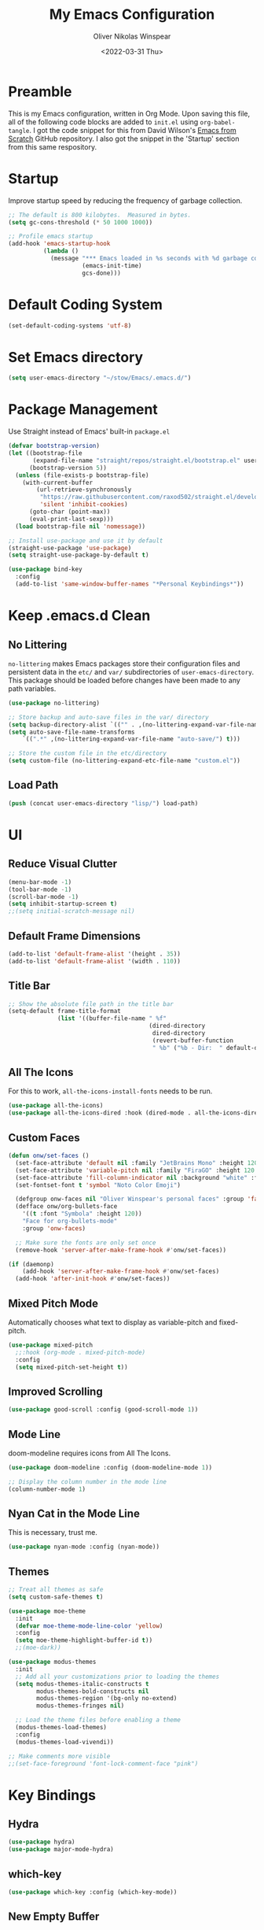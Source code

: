 #+TITLE: My Emacs Configuration
#+AUTHOR: Oliver Nikolas Winspear
#+DATE: <2022-03-31 Thu>
#+PROPERTY: header-args:emacs-lisp :tangle ./init.el :mkdirp yes
#+STARTUP: content

* Preamble
This is my Emacs configuration, written in Org Mode. Upon saving this file, all of the following code blocks are added to ~init.el~ using ~org-babel-tangle~. I got the code snippet for this from David Wilson's [[https://github.com/daviwil/emacs-from-scratch][Emacs from Scratch]] GitHub repository. I also got the snippet in the 'Startup' section from this same respository.

* Startup
Improve startup speed by reducing the frequency of garbage collection.
#+begin_src emacs-lisp
  ;; The default is 800 kilobytes.  Measured in bytes.
  (setq gc-cons-threshold (* 50 1000 1000))
  
  ;; Profile emacs startup
  (add-hook 'emacs-startup-hook
            (lambda ()
              (message "*** Emacs loaded in %s seconds with %d garbage collections."
                       (emacs-init-time)
                       gcs-done)))
#+end_src

* Default Coding System
#+begin_src emacs-lisp
  (set-default-coding-systems 'utf-8)
#+end_src

* Set Emacs directory
#+begin_src emacs-lisp
(setq user-emacs-directory "~/stow/Emacs/.emacs.d/")
#+end_src

* Package Management
Use Straight instead of Emacs' built-in ~package.el~
#+begin_src emacs-lisp
  (defvar bootstrap-version)
  (let ((bootstrap-file
         (expand-file-name "straight/repos/straight.el/bootstrap.el" user-emacs-directory))
        (bootstrap-version 5))
    (unless (file-exists-p bootstrap-file)
      (with-current-buffer
          (url-retrieve-synchronously
           "https://raw.githubusercontent.com/raxod502/straight.el/develop/install.el"
           'silent 'inhibit-cookies)
        (goto-char (point-max))
        (eval-print-last-sexp)))
    (load bootstrap-file nil 'nomessage))

  ;; Install use-package and use it by default
  (straight-use-package 'use-package)
  (setq straight-use-package-by-default t)

  (use-package bind-key
    :config
    (add-to-list 'same-window-buffer-names "*Personal Keybindings*"))
#+end_src

* Keep .emacs.d Clean
** No Littering
~no-littering~ makes Emacs packages store their configuration files and persistent data in the ~etc/~ and ~var/~ subdirectories of ~user-emacs-directory~. This package should be loaded before changes have been made to any path variables.
#+begin_src emacs-lisp
  (use-package no-littering)

  ;; Store backup and auto-save files in the var/ directory
  (setq backup-directory-alist `(("" . ,(no-littering-expand-var-file-name "emacs-backup/"))))
  (setq auto-save-file-name-transforms
      `((".*" ,(no-littering-expand-var-file-name "auto-save/") t)))

  ;; Store the custom file in the etc/directory
  (setq custom-file (no-littering-expand-etc-file-name "custom.el"))
#+end_src

** Load Path
#+begin_src emacs-lisp
  (push (concat user-emacs-directory "lisp/") load-path)
#+end_src

* UI
** Reduce Visual Clutter
#+begin_src emacs-lisp
  (menu-bar-mode -1)
  (tool-bar-mode -1)
  (scroll-bar-mode -1)
  (setq inhibit-startup-screen t)
  ;;(setq initial-scratch-message nil)
#+end_src

** Default Frame Dimensions
#+begin_src emacs-lisp
  (add-to-list 'default-frame-alist '(height . 35))
  (add-to-list 'default-frame-alist '(width . 110))
#+end_src

** Title Bar
#+begin_src emacs-lisp
  ;; Show the absolute file path in the title bar
  (setq-default frame-title-format
                (list '((buffer-file-name " %f"
                                          (dired-directory
                                           dired-directory
                                           (revert-buffer-function
                                           " %b" ("%b - Dir:  " default-directory)))))))
#+end_src

** All The Icons
For this to work, ~all-the-icons-install-fonts~ needs to be run.
#+begin_src emacs-lisp
  (use-package all-the-icons)
  (use-package all-the-icons-dired :hook (dired-mode . all-the-icons-dired-mode))
#+end_src

** Custom Faces
#+begin_src emacs-lisp
  (defun onw/set-faces ()
    (set-face-attribute 'default nil :family "JetBrains Mono" :height 120 :weight 'light)
    (set-face-attribute 'variable-pitch nil :family "FiraGO" :height 120 :weight 'light)
    (set-face-attribute 'fill-column-indicator nil :background "white" :foreground "white")
    (set-fontset-font t 'symbol "Noto Color Emoji")

    (defgroup onw-faces nil "Oliver Winspear's personal faces" :group 'faces)
    (defface onw/org-bullets-face
      '((t :font "Symbola" :height 120))
      "Face for org-bullets-mode"
      :group 'onw-faces)

    ;; Make sure the fonts are only set once
    (remove-hook 'server-after-make-frame-hook #'onw/set-faces))

  (if (daemonp)
      (add-hook 'server-after-make-frame-hook #'onw/set-faces)
    (add-hook 'after-init-hook #'onw/set-faces))
#+end_src

** Mixed Pitch Mode
Automatically chooses what text to display as variable-pitch and fixed-pitch.
#+begin_src emacs-lisp
  (use-package mixed-pitch
    ;;:hook (org-mode . mixed-pitch-mode)
    :config
    (setq mixed-pitch-set-height t))
#+end_src

** Improved Scrolling
#+begin_src emacs-lisp
  (use-package good-scroll :config (good-scroll-mode 1))
#+end_src

** Mode Line
doom-modeline requires icons from All The Icons.
#+begin_src emacs-lisp
  (use-package doom-modeline :config (doom-modeline-mode 1))

  ;; Display the column number in the mode line
  (column-number-mode 1)
#+end_src

** Nyan Cat in the Mode Line
This is necessary, trust me.
#+begin_src emacs-lisp
  (use-package nyan-mode :config (nyan-mode))
#+end_src

** Themes
#+begin_src emacs-lisp
  ;; Treat all themes as safe
  (setq custom-safe-themes t)

  (use-package moe-theme
    :init
    (defvar moe-theme-mode-line-color 'yellow)
    :config
    (setq moe-theme-highlight-buffer-id t))
    ;;(moe-dark))

  (use-package modus-themes
    :init
    ;; Add all your customizations prior to loading the themes
    (setq modus-themes-italic-constructs t
          modus-themes-bold-constructs nil
          modus-themes-region '(bg-only no-extend)
          modus-themes-fringes nil)

    ;; Load the theme files before enabling a theme
    (modus-themes-load-themes)
    :config
    (modus-themes-load-vivendi))

  ;; Make comments more visible
  ;;(set-face-foreground 'font-lock-comment-face "pink")
#+end_src

* Key Bindings
** Hydra
#+begin_src emacs-lisp
  (use-package hydra)
  (use-package major-mode-hydra)
#+end_src

** which-key
#+begin_src emacs-lisp
  (use-package which-key :config (which-key-mode))
#+end_src

** New Empty Buffer
#+begin_src emacs-lisp
  (defun xah/new-empty-buffer ()
    "Create a new empty buffer.
  New buffer will be named “untitled” or “untitled<2>”, “untitled<3>”, etc.
  
  It returns the buffer (for elisp programing).
  
  URL `http://xahlee.info/emacs/emacs/emacs_new_empty_buffer.html'
  Version 2017-11-01"
    (interactive)
    (let (($buf (generate-new-buffer "untitled")))
      (switch-to-buffer $buf)
      (funcall initial-major-mode)
      (setq buffer-offer-save t)
      $buf))
  
  (global-set-key (kbd "<f5>") #'xah/new-empty-buffer)
#+end_src

** Open The Configuration File
#+begin_src emacs-lisp
    (global-set-key (kbd "s-i") (lambda ()
                                  (interactive)
                                  (find-file (concat user-emacs-directory "Emacs.org"))))
#+end_src
* Applications
** IRC Client
#+begin_src emacs-lisp
  (use-package erc
    :straight (:type built-in)
    :config
    (setq erc-nick "olnw")
    (setq erc-prompt-for-password nil)
    (setq erc-prompt-for-nickserv-password nil)

    (defun libera-chat ()
          (interactive)
          (erc-tls :server "irc.au.libera.chat"
                   :port   "6697")))
#+end_src

** PDF Viewer
#+begin_src emacs-lisp
  (use-package pdf-tools
    :config
    (setq pdf-view-midnight-colors `(,(face-attribute 'default :foreground) .
                                     ,(face-attribute 'default :background)))
    
    (add-to-list 'auto-mode-alist '("\\.pdf\\'" . pdf-view-mode))
    
    (add-hook 'pdf-view-mode-hook (lambda ()
                                    (pdf-view-midnight-minor-mode)
    				    (auto-revert-mode)))) ; Display changes live
  
  (use-package pdf-view-restore
    :after pdf-tools
    :config
    (add-hook 'pdf-view-mode-hook #'pdf-view-restore-mode)
    
    ;; Save information to a custom location
    (setq pdf-view-restore-filename (concat user-emacs-directory ".pdf-view-restore")))
#+end_src

** RSS/Atom Feed Reader
The functions beginning with ~prot-~ are from [[https://protesilaos.com/emacs/dotemacs#h:0cd8ddab-55d1-40df-b3db-1234850792ba][Protesilaos Stavrou's Emacs Configuration]].

#+begin_src emacs-lisp
  (defun prot-common-crm-exclude-selected-p (input)
    "Filter out INPUT from `completing-read-multiple'.
  Hide non-destructively the selected entries from the completion
  table, thus avoiding the risk of inputting the same match twice.
  
  To be used as the PREDICATE of `completing-read-multiple'."
    (if-let* ((pos (string-match-p crm-separator input))
              (rev-input (reverse input))
              (element (reverse
                        (substring rev-input 0
                                   (string-match-p crm-separator rev-input))))
              (flag t))
        (progn
          (while pos
            (if (string= (substring input 0 pos) element)
                (setq pos nil)
              (setq input (substring input (1+ pos))
                    pos (string-match-p crm-separator input)
                    flag (when pos t))))
          (not flag))
      t))
  
  (defun prot-elfeed-search-tag-filter ()
    "Filter Elfeed search buffer by tags using completion.
  
  Completion accepts multiple inputs, delimited by `crm-separator'.
  Arbitrary input is also possible, but you may have to exit the
  minibuffer with something like `exit-minibuffer'."
    (interactive)
    (unwind-protect
        (elfeed-search-clear-filter)
      (let* ((elfeed-search-filter-active :live)
             (db-tags (elfeed-db-get-all-tags))
             (plus-tags (mapcar (lambda (tag)
                                  (format "+%s" tag))
                                db-tags))
             (minus-tags (mapcar (lambda (tag)
                                   (format "-%s" tag))
                                 db-tags))
             (all-tags (delete-dups (append plus-tags minus-tags)))
             ;; REQUIRE-MATCH is set to nil to allow arbitrary input
             (tags (completing-read-multiple
                    "Apply one or more tags: "
                    all-tags #'prot-common-crm-exclude-selected-p nil))
             (input (string-join `(,elfeed-search-filter ,@tags) " ")))
        (setq elfeed-search-filter input))
      (elfeed-search-update :force)))
  
  (use-package elfeed
    :config
    ;; Load my feeds from a separate file
    (load "onw-elfeed-feeds.el")
  
    ;; Customise the default filter
    (elfeed-search-set-filter "+unread")
    (setq elfeed-search-title-max-width 100)
  
    (defun onw/play-with-mpv ()
      (interactive)
      (let* ((entries (elfeed-search-selected))
             (links (mapcar #'elfeed-entry-link entries)))
  
        ;; Mark selected entries as unread
        (elfeed-search-untag-all-unread)
  
        ;; Play all selected entries with mpv
        (cl-loop for link in links
                 do (call-process-shell-command (concat "mpv '" link "' \&") nil 0))))
  
    :bind (:map elfeed-search-mode-map
                ("C-c C-o" . onw/play-with-mpv)
                ("s"       . prot-elfeed-search-tag-filter)))
#+end_src

** Terminal Emulator
I use emacs-libvterm as a terminal emulator within Emacs. The ~emacs-vterm~ Guix package is needed for this to work on Guix System.
#+begin_src emacs-lisp
  (global-set-key (kbd "s-t") #'vterm-other-window)
#+end_src

** Mail Reader
#+begin_src emacs-lisp
  (use-package notmuch)
#+end_src

* Completion Framework
I use Helm as my completion framework.
#+begin_src emacs-lisp
  (use-package helm
    :preface (require 'helm-config)
    :config
    ;; Open helm buffer inside current window
    (setq helm-split-window-inside-p t)
  
    ;; https://emacsredux.com/blog/2013/04/21/edit-files-as-root/
    (defadvice helm-find-files (after find-file-sudo activate)
      "Find file as root if necessary."
      (unless (and buffer-file-name
                   (file-writable-p buffer-file-name))
        (find-alternate-file (concat "/sudo:root@localhost:" buffer-file-name))))
  
    (helm-mode 1)
    :bind (("M-x"   . helm-M-x)
           ("s-b"   . helm-bookmarks)
           ("s-f"   . helm-find-files)
           :map helm-map
           ("<tab>" . helm-execute-persistent-action)
           ("C-i"   . helm-execute-persistent-action)
           ("C-z"   . helm-select-action)))
#+end_src

* Navigation
** Avy
#+begin_src emacs-lisp
  (use-package avy
    :config (avy-setup-default)
    :bind (("C-:"   . 'avy-goto-char)
           ("C-'"   . 'avy-goto-char-2)
           ("M-g f" . 'avy-goto-line)
           ("M-g w" . 'avy-goto-word-1)
           ("M-g e" . 'avy-goto-word-0)))
#+end_src

** Projectile
I got this hydra from [[https://readingworldmagazine.com/emacs/2020-03-15-emacs-projectile-helm-smex/]]
#+begin_src emacs-lisp
  (use-package projectile
    :config
    (projectile-global-mode)
    (define-key projectile-mode-map (kbd "s-p") 'projectile-command-map))

  (use-package helm-projectile
    :init
    (setq projectile-completion-system 'helm)
    :hook
    (after-init . helm-projectile-on))

  (pretty-hydra-define hydra-projectile (:title "Projectile" :quit-key "q" :color teal)
    ("This Frame/Window" (("s"  helm-projectile-switch-project "Switch Projects")
                          ("f" helm-projectile-find-file "Find File In Project")
                          ("n" helm-projectile-find-file-in-known-projects "Find File In All Projects")
                          ("d" helm-projectile-find-dir "Find Dir In Project")
                          ("p" helm-projectile-find-file-dwim "Find File At Point")
                          ("r" helm-projectile-recentf "Find Recent Files")
                          ("b" helm-projectile-switch-to-buffer "Switch Buffers")
                          ("a" helm-projectile-ag "Search Project"))
     "Other Frame/Window" (("F" projectile-find-file-other-frame "Find File Other Frame")
                           ("w" projectile-find-file-other-window "Find File Other Window")
                           ("o" projectile-find-other-file-other-window "Find Other Other Window")
                           ("B" projectile-switch-to-buffer-other-window "Switch Buffer Other Window")
                           ("m" projectile-multi-occur "Search Multi Occurances"))
     "Actions" (("c" projectile-edit-dir-locals "Add Project Config")
                ("I" projectile-invalidate-cache "Clear Projectile Cache")
                ("S" projectile-run-shell "Run Shell")
                ("v" projectile-save-project-buffers "Save Project Buffers")
                ("k" projectile-kill-project-buffers "kill Project Buffers")
                ("t" projectile-toggle-read-only "Toggle Project Read Only")
                ("D" projectile-discover-projects-in-directory "Discover Projects Directory")
                ("h" hydra-helm/body "Return To Helm" :color blue )
                ("<SPC>" nil "Quit" :color blue ))))

  (bind-key "s-p H" 'hydra-projectile/body)
#+end_src

** helm-ag
This package requries The Silver Searcher to be installed on the user's system.
#+begin_src emacs-lisp
  (use-package helm-ag)
#+end_src

* Development
** Git Integration
#+begin_src emacs-lisp
  (use-package magit)
#+end_src

** Backspace Tabs Properly
#+begin_src emacs-lisp
  (setq backward-delete-char-untabify-method 'hungry)
#+end_src

** Highlight Indentation
#+begin_src emacs-lisp
  (use-package highlight-indent-guides
    :hook (prog-mode . highlight-indent-guides-mode)
    :config
    (setq highlight-indent-guides-method 'character))
#+end_src

** Highlight Matching Parentheses
From [[https://emacs.stackexchange.com/questions/51986/show-paren-mode-only-highlights-when-cursor-is-one-character-after-closing-paren]]
#+begin_src emacs-lisp
  (defun show-paren--locate-near-paren-ad ()
    "Locate an unescaped paren \"near\" point to show.
  If one is found, return the cons (DIR . OUTSIDE), where DIR is 1
  for an open paren, -1 for a close paren, and OUTSIDE is the buffer
  position of the outside of the paren.  Otherwise return nil."
    (let* ((before (show-paren--categorize-paren (point))))
      (when (or
             (eq (car before) 1)
             (eq (car before) -1))
        before)))

  (advice-add 'show-paren--locate-near-paren :override #'show-paren--locate-near-paren-ad)

  (setq show-paren-delay 0)
  (setq show-paren-style 'expression)
  (show-paren-mode t)
#+end_src

** Rainbow Delimiters
#+begin_src emacs-lisp
  (use-package rainbow-delimiters
    :hook
    ((prog-mode . rainbow-delimiters-mode)
     (sly-mode  . rainbow-delimiters-mode))
    :custom-face
    (rainbow-delimiters-depth-1-face ((t (:foreground "dark orange"))))
    (rainbow-delimiters-depth-2-face ((t (:foreground "deep pink"))))
    (rainbow-delimiters-depth-3-face ((t (:foreground "chartreuse")))) ; dark red
    (rainbow-delimiters-depth-4-face ((t (:foreground "deep sky blue"))))
    (rainbow-delimiters-depth-5-face ((t (:foreground "yellow")))) ; black
    (rainbow-delimiters-depth-6-face ((t (:foreground "orchid"))))
    (rainbow-delimiters-depth-7-face ((t (:foreground "spring green"))))
    (rainbow-delimiters-depth-8-face ((t (:foreground "sienna1"))))
    (whitespace-tab ((t (:foreground "#636363")))))
#+end_src

** Code Formatting
#+begin_src emacs-lisp
  (setq-default tab-width 8)
  (setq-default fill-column 79)
  (setq-default indent-tabs-mode t)
  (setq-default electric-indent-inhibit t)
  (electric-indent-mode -1)

  (use-package aggressive-indent
    :hook ((emacs-lisp-mode . aggressive-indent-mode)
           (lisp-mode       . aggressive-indent-mode)))

  (add-hook 'prog-mode-hook (lambda ()
                              (display-fill-column-indicator-mode)
                              (display-line-numbers-mode)))
#+end_src

** Languages
*** C
Use the Linux kernel coding style for C.
#+begin_src emacs-lisp
  (setq c-default-style "linux")
#+end_src

*** Lisp
#+begin_src emacs-lisp
  (setq inferior-lisp-program "clisp")
  (use-package lispy)
  (use-package sly :hook (common-lisp-mode . sly-mode))

  (defun onw/lisp-setup ()
    (setq indent-tabs-mode nil)
    (setq fill-column 100)
    (lispy-mode))

  (add-hook 'lisp-mode-hook #'onw/lisp-setup)
  (add-hook 'emacs-lisp-mode-hook #'onw/lisp-setup)
#+end_src

*** Python
#+begin_src emacs-lisp
  (use-package lpy :hook (python-mode . lpy-mode))
  
  (add-hook 'python-mode-hook (lambda () (setq indent-tabs-mode nil)))
#+end_src

** LSP
#+begin_src emacs-lisp
  (use-package lsp-mode
    :init
    ;; Set prefix for lsp-command-keymap
    (setq lsp-keymap-prefix "s-l")
    :hook ((python-mode . lsp)
           (c-mode      . lsp)
           (c++-mode    . lsp)
           (lsp-mode    . lsp-enable-which-key-integration)))

  (use-package lsp-ui)

  (use-package helm-lsp
    :config
    (define-key lsp-mode-map [remap xref-find-apropos] #'helm-lsp-workspace-symbol))

  (use-package dap-mode)
  (add-hook 'dap-stopped-hook
            (lambda (arg) (call-interactively #'dap-hydra)))
#+end_src

** Web
#+begin_src emacs-lisp
  (use-package web-mode
    :config
    (add-to-list 'auto-mode-alist '("\\.html?\\'" . web-mode))
    (setq web-mode-markup-indent-offset tab-width))

  (setq sgml-basic-offset tab-width)
  (setq css-indent-offset tab-width)
#+end_src

* LaTeX
Use latexmk-mode from https://reddit.com/r/emacs/comments/k7sx2n/latexpreviewpane_and_latexmk/
#+begin_src emacs-lisp
  ;;(load "latexmk-mode.el")
  ;;(add-hook 'LaTeX-mode-hook #'latexmk-mode)
#+end_src

* Org Mode
Org is a major mode for Emacs. It does a lot of things — I use it for note-taking, writing, to manage my personal projects, and to track my daily habits with the ~org-habit~ module. These habits pop up on my agenda each day, with a little coloured graph that shows my consistency.
#+begin_src emacs-lisp
  (use-package org
    :straight (:type built-in)
    :bind (:map global-map
                ("\C-cl" . org-store-link)
                ("\C-ca" . org-agenda))

    :config
    (setq org-hide-emphasis-markers t)
    (setq org-startup-indented t) ; Globally turn on Org Indent mode

    (setq org-directory "/mnt/hdd/Documents")

    (setq org-agenda-files '("habits.org"
                             "projects.org"
                             "todo.org"))

    (push 'org-habit org-modules) ; Add org-habit to the list of modules

    (setq org-hide-leading-stars t)

    ;; Change the colour of the face that's used to hide leading stars
    ;; The value should be #303030 for the moe-dark theme
    (set-face-attribute 'org-hide nil :foreground "#000000")

    (add-hook 'org-mode-hook (lambda ()
                               (setq fill-column 100)
                               (visual-line-mode))))
#+end_src

** Babel
#+begin_src emacs-lisp
  (with-eval-after-load 'org
    (org-babel-do-load-languages
      'org-babel-load-languages
	  '((emacs-lisp . t)
	    (python . t))))
#+end_src

** Structure Templates
Easily insert code blocks into Org files by typing a less-than sign (~<~), followed by the desired template name. Pressing ~TAB~ will then create an empty code block.
#+begin_src emacs-lisp
  ;; This is needed as of Org 9.2
  (require 'org-tempo)
  
  (add-to-list 'org-structure-template-alist '("sh" . "src sh"))
  (add-to-list 'org-structure-template-alist '("el" . "src emacs-lisp"))
  (add-to-list 'org-structure-template-alist '("sc" . "src scheme"))
  (add-to-list 'org-structure-template-alist '("ts" . "src typescript"))
  (add-to-list 'org-structure-template-alist '("py" . "src python"))
  (add-to-list 'org-structure-template-alist '("go" . "src go"))
  (add-to-list 'org-structure-template-alist '("yaml" . "src yaml"))
  (add-to-list 'org-structure-template-alist '("json" . "src json"))
#+end_src

** Auto-tangle Configuration Files
#+begin_src emacs-lisp
  (defun efs/org-babel-tangle-config ()
    (when (string-equal (file-name-directory (buffer-file-name))
                        (expand-file-name user-emacs-directory))
      ;; Dynamic scoping to the rescue
      (let ((org-confirm-babel-evaluate nil))
        (org-babel-tangle))))

  (add-hook 'org-mode-hook
            (lambda ()
              (add-hook 'after-save-hook #'efs/org-babel-tangle-config)))
#+end_src

** Centre Text
#+begin_src emacs-lisp
  (use-package visual-fill-column
    :hook (org-mode . visual-fill-column-mode)
    :init
    (setq visual-fill-column-center-text t)
    (setq visual-fill-column-width 100))
#+end_src

** org-bullets
Use prettier headline markers with the org-bullets package.
#+begin_src emacs-lisp
  (use-package org-bullets
    :hook (org-mode . org-bullets-mode)
    :config
    (setq org-bullets-bullet-list '("☯" "○" "✸" "✿" "~"))
    (setq org-bullets-face-name 'onw/org-bullets-face))
#+end_src

** org-roam
I use org-roam for Zettelkasten note-taking and daily journaling.
#+begin_src emacs-lisp
  (use-package org-roam
    :init
    (setq org-roam-v2-ack t)
    :custom
    (org-roam-directory "/mnt/hdd/Documents/org-roam")
    ;; Completion without using double square brackets
    (org-roam-completion-everywhere t)
    :bind (("C-c n l" . org-roam-buffer-toggle)
           ("C-c n f" . org-roam-node-find)
           ("C-c n i" . org-roam-node-insert))
    :config
    (setq org-roam-capture-templates '(("d" "default" plain "%?"
      :target (file+head "${slug}.org.gpg"
                         "#+title: ${title}\n")
      :unnarrowed t)))
    (org-roam-db-autosync-mode))
#+end_src

